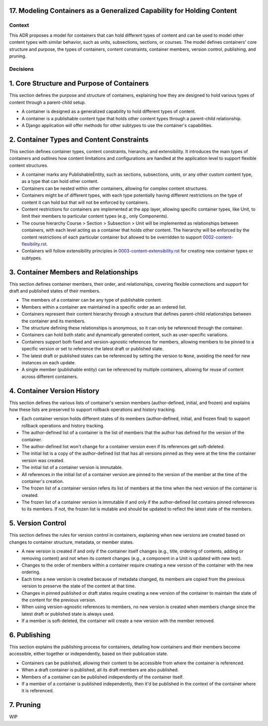 17. Modeling Containers as a Generalized Capability for Holding Content
========================================================================

Context
-------

This ADR proposes a model for containers that can hold different types of content and can be used to model other content types with similar behavior, such as units, subsections, sections, or courses. The model defines containers' core structure and purpose, the types of containers, content constraints, container members, version control, publishing, and pruning.

Decisions
---------

1. Core Structure and Purpose of Containers
===========================================

This section defines the purpose and structure of containers, explaining how they are designed to hold various types of content through a parent-child setup.

- A container is designed as a generalized capability to hold different types of content.
- A container is a publishable content type that holds other content types through a parent-child relationship.
- A Django application will offer methods for other subtypes to use the container's capabilities.

2. Container Types and Content Constraints
==========================================

This section defines container types, content constraints, hierarchy, and extensibility. It introduces the main types of containers and outlines how content limitations and configurations are handled at the application level to support flexible content structures.

- A container marks any PublishableEntity, such as sections, subsections, units, or any other custom content type, as a type that can hold other content.
- Containers can be nested within other containers, allowing for complex content structures.
- Containers might be of different types, with each type potentially having different restrictions on the type of content it can hold but that will not be enforced by containers.
- Content restrictions for containers are implemented at the app layer, allowing specific container types, like Unit, to limit their members to particular content types (e.g., only Components).
- The course hierarchy Course > Section > Subsection > Unit will be implemented as relationships between containers, with each level acting as a container that holds other content. The hierarchy will be enforced by the content restrictions of each particular container but allowed to be overridden to support `0002-content-flexibility.rst`_.
- Containers will follow extensibility principles in `0003-content-extensibility.rst`_ for creating new container types or subtypes.

3. Container Members and Relationships
=======================================

This section defines container members, their order, and relationships, covering flexible connections and support for draft and published states of their members.

- The members of a container can be any type of publishable content.
- Members within a container are maintained in a specific order as an ordered list.
- Containers represent their content hierarchy through a structure that defines parent-child relationships between the container and its members.
- The structure defining these relationships is anonymous, so it can only be referenced through the container.
- Containers can hold both static and dynamically generated content, such as user-specific variations.
- Containers support both fixed and version-agnostic references for members, allowing members to be pinned to a specific version or set to reference the latest draft or published state.
- The latest draft or published states can be referenced by setting the version to ``None``, avoiding the need for new instances on each update.
- A single member (publishable entity) can be referenced by multiple containers, allowing for reuse of content across different containers.

4. Container Version History
============================

This section defines the various lists of container's version members (author-defined, initial, and frozen) and explains how these lists are preserved to support rollback operations and history tracking.

- Each container version holds different states of its members (author-defined, initial, and frozen final) to support rollback operations and history tracking.
- The author-defined list of a container is the list of members that the author has defined for the version of the container.
- The author-defined list won't change for a container version even if its references get soft-deleted.
- The initial list is a copy of the author-defined list that has all versions pinned as they were at the time the container version was created.
- The initial list of a container version is immutable.
- All references in the initial list of a container version are pinned to the version of the member at the time of the container's creation.
- The frozen list of a container version refers its list of members at the time when the next version of the container is created.
- The frozen list of a container version is immutable if and only if the author-defined list contains pinned references to its members. If not, the frozen list is mutable and should be updated to reflect the latest state of the members.

5. Version Control
==================================

This section defines the rules for version control in containers, explaining when new versions are created based on changes to container structure, metadata, or member states.

- A new version is created if and only if the container itself changes (e.g., title, ordering of contents, adding or removing content) and not when its content changes (e.g., a component in a Unit is updated with new text).
- Changes to the order of members within a container require creating a new version of the container with the new ordering.
- Each time a new version is created because of metadata changed, its members are copied from the previous version to preserve the state of the content at that time.
- Changes in pinned published or draft states require creating a new version of the container to maintain the state of the content for the previous version.
- When using version-agnostic references to members, no new version is created when members change since the latest draft or published state is always used.
- If a member is soft-deleted, the container will create a new version with the member removed.

6. Publishing
=============

This section explains the publishing process for containers, detailing how containers and their members become accessible, either together or independently, based on their publication state.

- Containers can be published, allowing their content to be accessible from where the container is referenced.
- When a draft container is published, all its draft members are also published.
- Members of a container can be published independently of the container itself.
- If a member of a container is published independently, then it'd be published in the context of the container where it is referenced.

7. Pruning
==========

WIP


.. _0002-content-flexibility.rst: docs/decisions/0002-content-extensibility.rst
.. _0003-content-extensibility.rst: docs/decisions/0003-content-extensibility.rst
